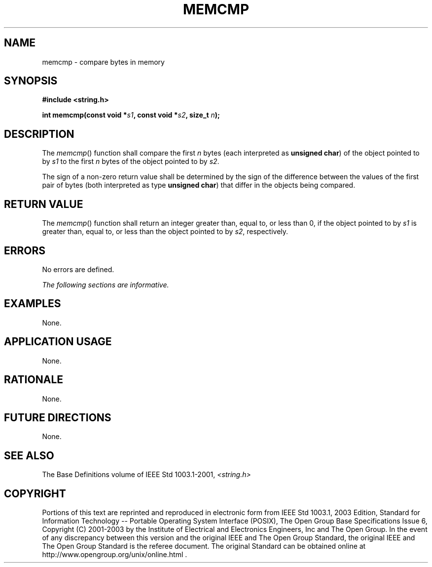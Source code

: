 .\" Copyright (c) 2001-2003 The Open Group, All Rights Reserved 
.TH "MEMCMP" 3 2003 "IEEE/The Open Group" "POSIX Programmer's Manual"
.\" memcmp 
.SH NAME
memcmp \- compare bytes in memory
.SH SYNOPSIS
.LP
\fB#include <string.h>
.br
.sp
int memcmp(const void *\fP\fIs1\fP\fB, const void *\fP\fIs2\fP\fB,
size_t\fP \fIn\fP\fB);
.br
\fP
.SH DESCRIPTION
.LP
The \fImemcmp\fP() function shall compare the first \fIn\fP bytes
(each interpreted as \fBunsigned char\fP) of the object
pointed to by \fIs1\fP to the first \fIn\fP bytes of the object pointed
to by \fIs2\fP.
.LP
The sign of a non-zero return value shall be determined by the sign
of the difference between the values of the first pair of
bytes (both interpreted as type \fBunsigned char\fP) that differ in
the objects being compared.
.SH RETURN VALUE
.LP
The \fImemcmp\fP() function shall return an integer greater than,
equal to, or less than 0, if the object pointed to by
\fIs1\fP is greater than, equal to, or less than the object pointed
to by \fIs2\fP, respectively.
.SH ERRORS
.LP
No errors are defined.
.LP
\fIThe following sections are informative.\fP
.SH EXAMPLES
.LP
None.
.SH APPLICATION USAGE
.LP
None.
.SH RATIONALE
.LP
None.
.SH FUTURE DIRECTIONS
.LP
None.
.SH SEE ALSO
.LP
The Base Definitions volume of IEEE\ Std\ 1003.1-2001, \fI<string.h>\fP
.SH COPYRIGHT
Portions of this text are reprinted and reproduced in electronic form
from IEEE Std 1003.1, 2003 Edition, Standard for Information Technology
-- Portable Operating System Interface (POSIX), The Open Group Base
Specifications Issue 6, Copyright (C) 2001-2003 by the Institute of
Electrical and Electronics Engineers, Inc and The Open Group. In the
event of any discrepancy between this version and the original IEEE and
The Open Group Standard, the original IEEE and The Open Group Standard
is the referee document. The original Standard can be obtained online at
http://www.opengroup.org/unix/online.html .
